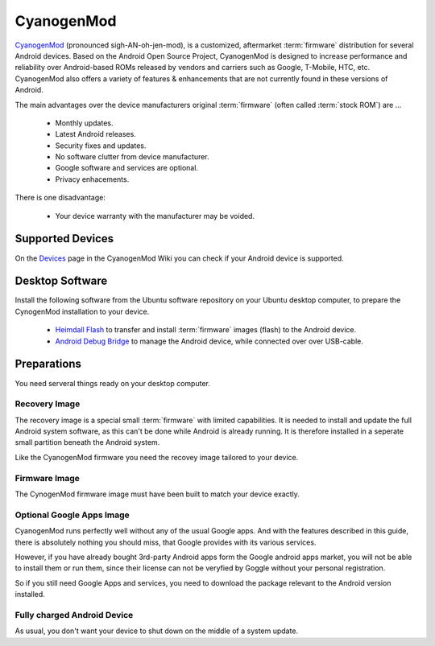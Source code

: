 CyanogenMod
===========

.. image:: CyanogenMod-logo.*
    :alt: CyanogenMod Logo
    :align: right

`CyanogenMod <http://www.cyanogenmod.org/>`_ (pronounced sigh-AN-oh-jen-mod), is
a customized, aftermarket :term:`firmware` distribution for several Android
devices. Based on the Android Open Source Project, CyanogenMod is designed to
increase performance and reliability over Android-based ROMs released by vendors
and carriers such as Google, T-Mobile, HTC, etc. CyanogenMod also offers a
variety of features & enhancements that are not currently found in these
versions of Android.

The main advantages over the device manufacturers original :term:`firmware`
(often called :term:`stock ROM`) are ...

 * Monthly updates.
 * Latest Android releases.
 * Security fixes and updates.
 * No software clutter from device manufacturer.
 * Google software and services are optional.
 * Privacy enhacements.

There is one disadvantage:

 * Your device warranty with the manufacturer may be voided.


Supported Devices
-----------------

On the `Devices <http://wiki.cyanogenmod.org/w/Devices>`_ page in the CyanogenMod
Wiki you can check if your Android device is supported.


Desktop Software
----------------

Install the following software from the Ubuntu software repository on your
Ubuntu desktop computer, to prepare the CynogenMod installation to your device.

 * `Heimdall Flash <apt://heimdall-flash-frontend>`_ to transfer and install 
   :term:`firmware` images (flash) to the Android device.

 * `Android Debug Bridge <apt://android-tools-adb>`_ 
   to manage the Android device, while connected over over USB-cable.


Preparations
------------

You need serveral things ready on your desktop computer.


Recovery Image
^^^^^^^^^^^^^^

The recovery image is a special small :term:`firmware` with limited
capabilities. It is needed to install and update the full Android system
software, as this can't be done while Android is already running. It is
therefore installed in a seperate small partition beneath the Android system.

Like the CyanogenMod firmware you need the recovey image tailored to your device.


Firmware Image
^^^^^^^^^^^^^^

The CynogenMod firmware image must have been built to match your device exactly.


Optional Google Apps Image
^^^^^^^^^^^^^^^^^^^^^^^^^^

CyanogenMod runs perfectly well without any of the usual Google apps. And with
the features described in this guide, there is absolutely nothing you should
miss, that Google provides with its various services. 

However, if you have already bought 3rd-party Android apps form the Google
android apps market, you will not be able to install them or run them, since
their license can not be veryfied by Goggle without your personal registration.

So if you still need Google Apps and services, you need to download the package
relevant to the Android version installed.


Fully charged Android Device
^^^^^^^^^^^^^^^^^^^^^^^^^^^^

As usual, you don't want your device to shut down on the middle of a system
update.
